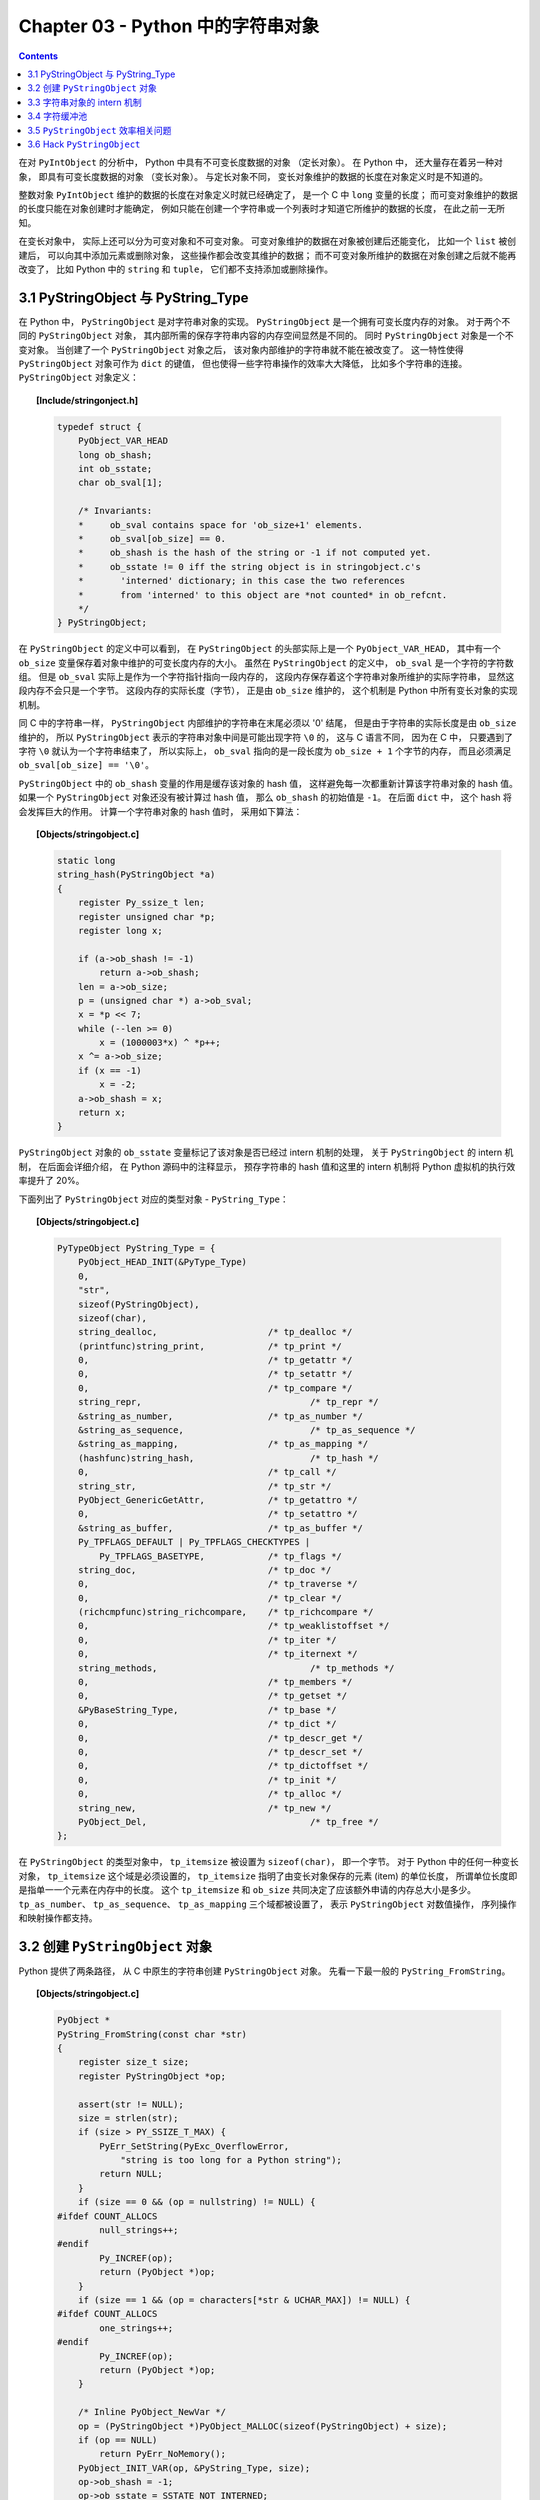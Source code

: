 ###############################################################################
Chapter 03 - Python 中的字符串对象
###############################################################################

.. contents::

在对 ``PyIntObject`` 的分析中， Python 中具有不可变长度数据的对象 （定长对象）\
。 在 Python 中， 还大量存在着另一种对象， 即具有可变长度数据的对象 （变长对象\
）。 与定长对象不同， 变长对象维护的数据的长度在对象定义时是不知道的。 

整数对象 ``PyIntObject`` 维护的数据的长度在对象定义时就已经确定了， 是一个 C \
中 ``long`` 变量的长度； 而可变对象维护的数据的长度只能在对象创建时才能确定， 例\
如只能在创建一个字符串或一个列表时才知道它所维护的数据的长度， 在此之前一无所知。

在变长对象中， 实际上还可以分为可变对象和不可变对象。 可变对象维护的数据在对象被\
创建后还能变化， 比如一个 ``list`` 被创建后， 可以向其中添加元素或删除对象， 这\
些操作都会改变其维护的数据； 而不可变对象所维护的数据在对象创建之后就不能再改变\
了， 比如 Python 中的 ``string`` 和 ``tuple``， 它们都不支持添加或删除操作。 

*******************************************************************************
3.1 PyStringObject 与 PyString_Type
*******************************************************************************

在 Python 中， ``PyStringObject`` 是对字符串对象的实现。 ``PyStringObject`` 是\
一个拥有可变长度内存的对象。 对于两个不同的 ``PyStringObject`` 对象， 其内部所\
需的保存字符串内容的内存空间显然是不同的。 同时 ``PyStringObject`` 对象是一个不\
变对象。 当创建了一个 ``PyStringObject`` 对象之后， 该对象内部维护的字符串就不\
能在被改变了。 这一特性使得 ``PyStringObject`` 对象可作为 ``dict`` 的键值， 但\
也使得一些字符串操作的效率大大降低， 比如多个字符串的连接。 ``PyStringObject`` \
对象定义： 

.. topic:: [Include/stringonject.h]

    .. code-block:: c  

        typedef struct {
            PyObject_VAR_HEAD
            long ob_shash;
            int ob_sstate;
            char ob_sval[1];

            /* Invariants:
            *     ob_sval contains space for 'ob_size+1' elements.
            *     ob_sval[ob_size] == 0.
            *     ob_shash is the hash of the string or -1 if not computed yet.
            *     ob_sstate != 0 iff the string object is in stringobject.c's
            *       'interned' dictionary; in this case the two references
            *       from 'interned' to this object are *not counted* in ob_refcnt.
            */
        } PyStringObject;

在 ``PyStringObject`` 的定义中可以看到， 在 ``PyStringObject`` 的头部实际上是一\
个 ``PyObject_VAR_HEAD``， 其中有一个 ``ob_size`` 变量保存着对象中维护的可变长\
度内存的大小。 虽然在 ``PyStringObject`` 的定义中， ``ob_sval`` 是一个字符的字\
符数组。 但是 ``ob_sval`` 实际上是作为一个字符指针指向一段内存的， 这段内存保存\
着这个字符串对象所维护的实际字符串， 显然这段内存不会只是一个字节。 这段内存的实\
际长度（字节）， 正是由 ``ob_size`` 维护的， 这个机制是 Python 中所有变长对象的\
实现机制。 

同 C 中的字符串一样， ``PyStringObject`` 内部维护的字符串在末尾必须以 '\0' 结尾\
， 但是由于字符串的实际长度是由 ``ob_size`` 维护的， 所以 ``PyStringObject`` 表\
示的字符串对象中间是可能出现字符 ``\0`` 的， 这与 C 语言不同， 因为在 C 中， 只\
要遇到了字符 ``\0`` 就认为一个字符串结束了， 所以实际上， ``ob_sval`` 指向的是\
一段长度为 ``ob_size + 1`` 个字节的内存， 而且必须满足 \
``ob_sval[ob_size] == '\0'``。

``PyStringObject`` 中的 ``ob_shash`` 变量的作用是缓存该对象的 hash 值， 这样避\
免每一次都重新计算该字符串对象的 hash 值。 如果一个 ``PyStringObject`` 对象还没\
有被计算过 hash 值， 那么 ``ob_shash`` 的初始值是 ``-1``。 在后面 ``dict`` 中\
， 这个 hash 将会发挥巨大的作用。 计算一个字符串对象的 hash 值时， 采用如下算法： 

.. topic:: [Objects/stringobject.c]

    .. code-block:: c

        static long
        string_hash(PyStringObject *a)
        {
            register Py_ssize_t len;
            register unsigned char *p;
            register long x;

            if (a->ob_shash != -1)
                return a->ob_shash;
            len = a->ob_size;
            p = (unsigned char *) a->ob_sval;
            x = *p << 7;
            while (--len >= 0)
                x = (1000003*x) ^ *p++;
            x ^= a->ob_size;
            if (x == -1)
                x = -2;
            a->ob_shash = x;
            return x;
        }

``PyStringObject`` 对象的 ``ob_sstate`` 变量标记了该对象是否已经过 intern 机制\
的处理， 关于 ``PyStringObject`` 的 intern 机制， 在后面会详细介绍， 在 Python \
源码中的注释显示， 预存字符串的 hash 值和这里的 intern 机制将 Python 虚拟机的执\
行效率提升了 20%。

下面列出了 ``PyStringObject`` 对应的类型对象 - ``PyString_Type``：

.. topic:: [Objects/stringobject.c]

    .. code-block:: c    

        PyTypeObject PyString_Type = {
            PyObject_HEAD_INIT(&PyType_Type)
            0,
            "str",
            sizeof(PyStringObject),
            sizeof(char),
            string_dealloc, 			/* tp_dealloc */
            (printfunc)string_print, 		/* tp_print */
            0,					/* tp_getattr */
            0,					/* tp_setattr */
            0,					/* tp_compare */
            string_repr, 				/* tp_repr */
            &string_as_number,			/* tp_as_number */
            &string_as_sequence,			/* tp_as_sequence */
            &string_as_mapping,			/* tp_as_mapping */
            (hashfunc)string_hash, 			/* tp_hash */
            0,					/* tp_call */
            string_str,				/* tp_str */
            PyObject_GenericGetAttr,		/* tp_getattro */
            0,					/* tp_setattro */
            &string_as_buffer,			/* tp_as_buffer */
            Py_TPFLAGS_DEFAULT | Py_TPFLAGS_CHECKTYPES |
                Py_TPFLAGS_BASETYPE,		/* tp_flags */
            string_doc,				/* tp_doc */
            0,					/* tp_traverse */
            0,					/* tp_clear */
            (richcmpfunc)string_richcompare,	/* tp_richcompare */
            0,					/* tp_weaklistoffset */
            0,					/* tp_iter */
            0,					/* tp_iternext */
            string_methods,				/* tp_methods */
            0,					/* tp_members */
            0,					/* tp_getset */
            &PyBaseString_Type,			/* tp_base */
            0,					/* tp_dict */
            0,					/* tp_descr_get */
            0,					/* tp_descr_set */
            0,					/* tp_dictoffset */
            0,					/* tp_init */
            0,					/* tp_alloc */
            string_new,				/* tp_new */
            PyObject_Del,	                	/* tp_free */
        };

在 ``PyStringObject`` 的类型对象中， ``tp_itemsize`` 被设置为 ``sizeof(char)``\
， 即一个字节。 对于 Python 中的任何一种变长对象， ``tp_itemsize`` 这个域是必须\
设置的， ``tp_itemsize`` 指明了由变长对象保存的元素 (item) 的单位长度， 所谓单\
位长度即是指单一一个元素在内存中的长度。 这个 ``tp_itemsize`` 和 ``ob_size`` 共\
同决定了应该额外申请的内存总大小是多少。 ``tp_as_number``、 ``tp_as_sequence``\
、 ``tp_as_mapping`` 三个域都被设置了， 表示 ``PyStringObject`` 对数值操作， 序\
列操作和映射操作都支持。 

*******************************************************************************
3.2 创建 ``PyStringObject`` 对象
*******************************************************************************

Python 提供了两条路径， 从 C 中原生的字符串创建 ``PyStringObject`` 对象。 先看\
一下最一般的 ``PyString_FromString``。  

.. topic:: [Objects/stringobject.c]
    
    .. code-block:: C

        PyObject *
        PyString_FromString(const char *str)
        {
            register size_t size;
            register PyStringObject *op;

            assert(str != NULL);
            size = strlen(str);
            if (size > PY_SSIZE_T_MAX) {
                PyErr_SetString(PyExc_OverflowError,
                    "string is too long for a Python string");
                return NULL;
            }
            if (size == 0 && (op = nullstring) != NULL) {
        #ifdef COUNT_ALLOCS
                null_strings++;
        #endif
                Py_INCREF(op);
                return (PyObject *)op;
            }
            if (size == 1 && (op = characters[*str & UCHAR_MAX]) != NULL) {
        #ifdef COUNT_ALLOCS
                one_strings++;
        #endif
                Py_INCREF(op);
                return (PyObject *)op;
            }

            /* Inline PyObject_NewVar */
            op = (PyStringObject *)PyObject_MALLOC(sizeof(PyStringObject) + size);
            if (op == NULL)
                return PyErr_NoMemory();
            PyObject_INIT_VAR(op, &PyString_Type, size);
            op->ob_shash = -1;
            op->ob_sstate = SSTATE_NOT_INTERNED;
            Py_MEMCPY(op->ob_sval, str, size+1);
            /* share short strings */
            if (size == 0) {
                PyObject *t = (PyObject *)op;
                PyString_InternInPlace(&t);
                op = (PyStringObject *)t;
                nullstring = op;
                Py_INCREF(op);
            } else if (size == 1) {
                PyObject *t = (PyObject *)op;
                PyString_InternInPlace(&t);
                op = (PyStringObject *)t;
                characters[*str & UCHAR_MAX] = op;
                Py_INCREF(op);
            }
            return (PyObject *) op;
        }

        // 上述代码是 Python 2.5 源码，以下是书中的代码

        PyObject *
        PyString_FromString(const char *str)
        {
            register size_t size;
            register PyStringObject *op;

            // [1]: 判断字符串长度
            size = strlen(str);
            if (size > PY_SSIZE_T_MAX) {
                return NULL;
            }

            // [2]: 处理 NULL string
            if (size == 0 && (op = nullstring) != NULL) {
                return (PyObject *)op;
            }

            // [3]: 处理字符
            if (size == 1 && (op = characters[*str & UCHAR_MAX]) != NULL) {
                return (PyObject *)op;
            }

            /* Inline PyObject_NewVar */
            // [4]: 创建新的 PyStringObject 对象， 并初始化
            op = (PyStringObject *)PyObject_MALLOC(sizeof(PyStringObject) + size);
            PyObject_INIT_VAR(op, &PyString_Type, size);
            op->ob_shash = -1;
            op->ob_sstate = SSTATE_NOT_INTERNED;
            Py_MEMCPY(op->ob_sval, str, size+1);
            /* share short strings */
            if (size == 0) {
                PyObject *t = (PyObject *)op;
                PyString_InternInPlace(&t);
                op = (PyStringObject *)t;
                nullstring = op;
                Py_INCREF(op);
            } else if (size == 1) {
                PyObject *t = (PyObject *)op;
                PyString_InternInPlace(&t);
                op = (PyStringObject *)t;
                characters[*str & UCHAR_MAX] = op;
                Py_INCREF(op);
            }
            return (PyObject *) op;
        }

显然传给 ``PyString_FromString`` 的参数必须是一个指向 NUL (``\0``) 结尾的字符串\
指针。 在从一个原生字符串创建 ``PyStringObject`` 时， 首先代码 [1] 处检查该字符\
数组的长度， 如果长度大于了 ``PY_SSIZE_T_MAX``， Python 将不会创建对应的 \
``PyStringObject`` 对象。 ``PY_SSIZE_T_MAX`` 是一个与平台相关的值， 在 Win32 \
系统下， 该值为 ``2 147 483 647``， 即 2GB。 

在代码 [2] 处， 检查传入的字符串是否是一个空串， 对于空串， Python 并不是每次都\
会创建相应的 ``PyStringObject``。 Python 运行时有一个 ``PyStringObject`` 对象\
指针 ``nullstring`` 专门负责处理空的字符数组。 如果第一次在一个空字符串基础上创\
建 ``PyStringObject``， 由于 ``nullstring`` 指针被初始化为 ``NULL``， 所以 \
Python 会为这个空字符建立一个 ``PyStringObject`` 对象， 将这个 \
``PyStringObject`` 对象通过 intern 机制进行共享， 然后将 ``nullstring`` 指向这\
个被共享的对象。 如果在以后 Python 检查到需要为一个空字符串创建 \
``PyStringObject`` 对象， 这时 ``nullstring`` 已经存在了， 就直接返回 \
``nullstring`` 的引用。

如果不是创建空字符串对象， 接下来的进行的动作就是申请内存， 创建 \
``PyStringObject`` 对象。 代码 [4] 处申请的内存除了 ``PyStringObject`` 的内存\
， 还有为字符数组内的元素申请的额外内存。 然后将 hash 缓存值设为 ``-1``， 将 \
intern 标志设为 ``SSTATE_NOT_INTERNED``。 最后将参数 ``str`` 指向字符数组内的字\
符拷贝到 ``PyStringObject`` 所维护的空间中， 在拷贝的过程中， 将字符数组最后的 \
``\0`` 字符也拷贝了。 假如对字符数组 "Python" 建立 ``PyStringObject`` 对象， 那\
么对象建立完成后在内存中的状态如图： 

.. figure:: img/3-1.png
    :align: center

    图 3-1 新创建的 PyStringObject 对象的内存布局

在 ``PyString_FromString`` 之外， 还有一条创建 ``PyStringObject`` 对象的途径 \
- ``PyString_FromStringAndSize``:

.. topic:: [Objects/stringobject.c]

    .. code-block:: c 

        //[书中的代码]

        PyObject* PyString_FromStringAndSize(const char *str, Py_ssize_t size)
        {
            register PyStringObject *op;
            // 处理 null string
            if (size == 0 && (op = nullstring) != NULL) {
                return (PyObject *)op;
            }
            // 处理字符
            if (size == 1 && str != NULL &&
                (op = characters[*str & UCHAR_MAX]) != NULL)
            {
                return (PyObject *)op;
            }
            // 创建新的 PyStringObject 对象， 并初始化
            /* Inline PyObject_NewVar */
            op = (PyStringObject *)PyObject_MALLOC(sizeof(PyStringObject) + size);
            if (op == NULL)
                return PyErr_NoMemory();
            PyObject_INIT_VAR(op, &PyString_Type, size);
            op->ob_shash = -1;
            op->ob_sstate = SSTATE_NOT_INTERNED;
            if (str != NULL)
                Py_MEMCPY(op->ob_sval, str, size);
            op->ob_sval[size] = '\0';
            /* share short strings */
            if (size == 0) {
                PyObject *t = (PyObject *)op;
                PyString_InternInPlace(&t);
                op = (PyStringObject *)t;
                nullstring = op;
                Py_INCREF(op);
            } else if (size == 1 && str != NULL) {
                PyObject *t = (PyObject *)op;
                PyString_InternInPlace(&t);
                op = (PyStringObject *)t;
                characters[*str & UCHAR_MAX] = op;
                Py_INCREF(op);
            }
            return (PyObject *) op;
        }

        //[代码包中的代码]    

        PyObject *
        PyString_FromStringAndSize(const char *str, Py_ssize_t size)
        {
            register PyStringObject *op;
            assert(size >= 0);
            if (size == 0 && (op = nullstring) != NULL) {
        #ifdef COUNT_ALLOCS
                null_strings++;
        #endif
                Py_INCREF(op);
                return (PyObject *)op;
            }
            if (size == 1 && str != NULL &&
                (op = characters[*str & UCHAR_MAX]) != NULL)
            {
        #ifdef COUNT_ALLOCS
                one_strings++;
        #endif
                Py_INCREF(op);
                return (PyObject *)op;
            }

            /* Inline PyObject_NewVar */
            op = (PyStringObject *)PyObject_MALLOC(sizeof(PyStringObject) + size);
            if (op == NULL)
                return PyErr_NoMemory();
            PyObject_INIT_VAR(op, &PyString_Type, size);
            op->ob_shash = -1;
            op->ob_sstate = SSTATE_NOT_INTERNED;
            if (str != NULL)
                Py_MEMCPY(op->ob_sval, str, size);
            op->ob_sval[size] = '\0';
            /* share short strings */
            if (size == 0) {
                PyObject *t = (PyObject *)op;
                PyString_InternInPlace(&t);
                op = (PyStringObject *)t;
                nullstring = op;
                Py_INCREF(op);
            } else if (size == 1 && str != NULL) {
                PyObject *t = (PyObject *)op;
                PyString_InternInPlace(&t);
                op = (PyStringObject *)t;
                characters[*str & UCHAR_MAX] = op;
                Py_INCREF(op);
            }
            return (PyObject *) op;
        }

``PyString_FromStringAndSize`` 的操作过程和 ``PyString_FromString`` 一般无二\
， 只是有一点， ``PyString_FromString`` 传入的参数必须是以 NUL (``\0``) 结尾的\
字符数组的指针， 而 ``PyString_FromStringAndSize`` 没有这样的要求， 因为通过传\
入的 ``size`` 参数就可以确定需要拷贝的字符的个数。

*******************************************************************************
3.3 字符串对象的 intern 机制
*******************************************************************************

无论是 ``PyString_FromString`` 还是 ``PyString_FromStringAndSize``， 当字符数\
组的长度为 0 或 1 时， 需要进行一个特别的动作： ``PyString_InternInPlace``。 就\
是前文中提到的 intern 机制。

.. topic:: [Objects/stringobject.c]

    .. code-block:: c 

        PyObject *
        PyString_FromString(const char *str)
        {
            register size_t size;
            register PyStringObject *op;

            // [1]: 判断字符串长度
            size = strlen(str);
            if (size > PY_SSIZE_T_MAX) {
                return NULL;
            }

            // [2]: 处理 NULL string
            if (size == 0 && (op = nullstring) != NULL) {
                return (PyObject *)op;
            }

            // [3]: 处理字符
            if (size == 1 && (op = characters[*str & UCHAR_MAX]) != NULL) {
                return (PyObject *)op;
            }

            /* Inline PyObject_NewVar */
            // [4]: 创建新的 PyStringObject 对象， 并初始化
            op = (PyStringObject *)PyObject_MALLOC(sizeof(PyStringObject) + size);
            PyObject_INIT_VAR(op, &PyString_Type, size);
            op->ob_shash = -1;
            op->ob_sstate = SSTATE_NOT_INTERNED;
            Py_MEMCPY(op->ob_sval, str, size+1);
            /* share short strings */
            // intern (共享) 长度较短的 PyStringObject 对象
            if (size == 0) {
                PyObject *t = (PyObject *)op;
                PyString_InternInPlace(&t);
                op = (PyStringObject *)t;
                nullstring = op;
                Py_INCREF(op);
            } else if (size == 1) {
                PyObject *t = (PyObject *)op;
                PyString_InternInPlace(&t);
                op = (PyStringObject *)t;
                characters[*str & UCHAR_MAX] = op;
                Py_INCREF(op);
            }
            return (PyObject *) op;
        }

``PyStringObject`` 对象的 intern 机制的目的是： 对于被 intern 之后的字符串， 比\
如 "Ruby"， 在整个 Python 的运行期间， 系统中都只有唯一的一个与字符串 "Ruby" 对\
应的 ``PyStringObject`` 对象。 这样当判断两个 ``PyStringObject`` 对象是否相同时\
， 如果它们都被 intern 了， 那么只需要简单地检查它们对应的 ``PyObject*`` 是否相\
同即可。 这个机制既节省了空间， 又简化了对 ``PyStringObject`` 对象的比较。 \
``PyString_InternInPlace`` 负责完成对一个对象进行 intern 操作的函数。

.. topic:: [Objects/stringobject.c]

    .. code-block:: c

        void
        PyString_InternInPlace(PyObject **p)
        {
            register PyStringObject *s = (PyStringObject *)(*p);
            PyObject *t;
            if (s == NULL || !PyString_Check(s))
                Py_FatalError("PyString_InternInPlace: strings only please!");
            /* If it's a string subclass, we don't really know what putting
            it in the interned dict might do. */
            if (!PyString_CheckExact(s))
                return;
            if (PyString_CHECK_INTERNED(s))
                return;
            if (interned == NULL) {
                interned = PyDict_New();
                if (interned == NULL) {
                    PyErr_Clear(); /* Don't leave an exception */
                    return;
                }
            }
            t = PyDict_GetItem(interned, (PyObject *)s);
            if (t) {
                Py_INCREF(t);
                Py_DECREF(*p);
                *p = t;
                return;
            }

            if (PyDict_SetItem(interned, (PyObject *)s, (PyObject *)s) < 0) {
                PyErr_Clear();
                return;
            }
            /* The two references in interned are not counted by refcnt.
            The string deallocator will take care of this */
            s->ob_refcnt -= 2;
            PyString_CHECK_INTERNED(s) = SSTATE_INTERNED_MORTAL;
        }

        //[上述代码是代码包中的代码，下面的是书中的代码]

        void
        PyString_InternInPlace(PyObject **p)
        {
            register PyStringObject *s = (PyStringObject *)(*p);
            PyObject *t;
            // 对 PyStringObject 进行类型和状态检查
            if (!PyString_CheckExact(s))
                return;
            if (PyString_CHECK_INTERNED(s))
                return;
            // 创建记录经 intern 机制处理后的 PyStringObject 的 dict
            if (interned == NULL) {
                interned = PyDict_New();
            }
            // [1] : 检查 PyStringObject 对象 S 是否存在对应的 intern 后的 PyStringObject 对象
            t = PyDict_GetItem(interned, (PyObject *)s);
            if (t) {
                // 注意这里对引用计数的调整
                Py_INCREF(t);
                Py_DECREF(*p);
                *p = t;
                return;
            }

            // [2] : 在 interned 中记录检查 PyStringObject 对象 S 
            PyDict_SetItem(interned, (PyObject *)s, (PyObject *)s);

            /* The two references in interned are not counted by refcnt.
            The string deallocator will take care of this */
            // [3] : 注意这里对引用计数的调整
            s->ob_refcnt -= 2;
            // [4] : 调整 S 中的 intern 状态标志
            PyString_CHECK_INTERNED(s) = SSTATE_INTERNED_MORTAL;
        }

``PyString_InternInPlace`` 首先会进行一系列的检查， 其中包括：

- 检查传入的对象是否是一个 ``PyStringObject`` 对象， intern 机制只能应用在 \
  ``PyStringObject`` 对象上， 甚至对于它的派生类对象系统都不会应用 intern 机制。 

- 检查传入的 ``PyStringObject`` 对象是否已经被 intern 机制处理过了， Python 不\
  会对同一个 ``PyStringObject`` 对象进行一次以上的 intern 操作。 

intern 机制的核心在于 interned， interned 在 **stringobject.c** 中被定义为： \
``static PyObject *interned``。

在代码中 interned 实际指向的是 ``PyDict_New`` 创建的一个对象。 ``PyDict_New`` \
实际上创建了一个 ``PyDictObject`` 对象， 即 Python 中常用的 ``dict``。 可以看作\
是 C++ 中的 map， 即 ``map<PyObject*, PyObject*>``。 C++ 我不懂， 先记下笔记。 

interned 机制的关键就是在系统中有一个 key value 映射关系的集合， 集合的名称叫\
做 interned。 其中记录着被 intern 机制处理过的 ``PyStringObject`` 对象。 当对一\
个 ``PyStringObject`` 对象 a 应用 intern 机制时， 首先会在 interned 这个 dict \
中检查是否有满足以下条件的对象 b： b 中维护的原生字符串与 a 相同。 如果确实存在\
对象 b， 那么指向 a 的 ``PyObject`` 指针会指向 b， 而 a 的引用计数减 1， 而 a \
只是一个被临时创建的对象。 如果 interned 中不存在这样的 b， 那么就在代码 [2] 处\
将 a 记录到 interned 中。 

下图展示了如果 interned 中存在这样的对象 b， 再对 a 进行 intern 操作时， 原本指\
向 a 的 ``PyObject*`` 指针的变化： 

.. figure:: img/3-2.png
    :align: center

    图 3-2 intern 机制示意图

对于被 intern 机制处理的 ``PyStringObject`` 对象， Python 采用了特殊的引用计数\
机制。 在将一个 ``PyStringObject`` 对象 a 的 ``PyObject`` 指针作为 key 和 \
value 添加到 interned 中时， ``PyDictObject`` 对象会通过这两个指针对 a 的引用计\
数进行两次加 1 的操作。 但是 Python 的设计者规定在 interned 中 a 的指针不能被视\
为对象 a 的有效引用， 因为如果是有效引用的话， 那么 a 的引用计数在 Python 结束\
之前永远不能为 0， 因为 interned 中至少有两个指针引用了 a， 那么删除 a 就永远不\
可能了。

因此 interned 中的指针不能作为 a 的有效引用。 这就是代码 [3] 处会将引用计数减 \
2 的原因。 在 A 的引用计数在某个时刻减为 0 之后， 系统将会销毁对象 a， 同时会\
在 interned 中删除指向 a 的指针， 在 ``string_dealloc`` 代码中得到验证： 

.. topic:: [Objects/stringobject.c]

    .. code-block:: c 

        static void
        string_dealloc(PyObject *op)
        {
            switch (PyString_CHECK_INTERNED(op)) {
                case SSTATE_NOT_INTERNED:
                    break;

                case SSTATE_INTERNED_MORTAL:
                    /* revive dead object temporarily for DelItem */
                    op->ob_refcnt = 3;
                    if (PyDict_DelItem(interned, op) != 0)
                        Py_FatalError(
                            "deletion of interned string failed");
                    break;

                case SSTATE_INTERNED_IMMORTAL:
                    Py_FatalError("Immortal interned string died.");

                default:
                    Py_FatalError("Inconsistent interned string state.");
            }
            op->ob_type->tp_free(op);
        }

Python 在创建一个字符串的时候， 会首先在 interned 中检查是否已经有改字符串对应\
的 ``PyStringObject`` 对象， 如有则不用创建新的。 这样会节省内存空间， 但是 \
Python 并不是在创建 ``PyStringObject`` 时就通过 interned 实现了节省空间的目的\
。 事实上从 ``PyString_FromString`` 中可以看到， 无论如何， 一个合法的 \
``PyStringObject`` 对象是会被创建的， 同样 ``PyString_InternInPlace`` 也只对 \
``PyStringObject`` 起作用。 Python 始终会为字符串 s 创建 ``PyStringObject`` 对\
象， 尽管 s 中维护的原生字符数组在 interned 中已经有一个与之对应的 \
``PyStringObject`` 对象了。 而 intern 机制是在 s 被创建后才起作用的， 通常 \
Python 在运行时创建了一个 ``PyStringObject`` 对象 temp 后， 基本上都会调用 \
``PyString_InternInPlace`` 对 temp 进行处理， intern 机制会减少 temp 的引用计\
数， temp 对象会由于引用计数减为 0 而被销毁。 

Python 提供了一个以 ``char*`` 为参数的 intern 机制相关的函数用来直接对 C 原生字\
符串上做 intern 操作： 

.. code-block:: c 

    PyObject *
    PyString_InternFromString(const char *cp)
    {
        PyObject *s = PyString_FromString(cp);
        if (s == NULL)
            return NULL;
        PyString_InternInPlace(&s);
        return s;
    }

临时对象仍然被创建出来， 实际上在 Python 中， 必须创建一个临时的 \
``PyStringObject`` 对象来完成 interne 操作。 因为 ``PyDictObject`` 必须以 \
``PyObject *`` 指针作为键。 

实际上被 intern 机制处理后的 ``PyStringObject`` 对象分为两类， 一类处于 \
``SSTATE_INTERNED_IMMORTAL`` 状态， 而另一类则处于 ``SSTATE_INTERNED_MORTAL`` \
状态， 这两种状态的区别在 ``string_dealloc`` 中可以清晰地看到， 显然 \
``SSTATE_INTERNED_IMMORTAL`` 状态的 ``PyStringObject`` 对象是永远不会被销毁的\
， 它将与 Python 虚拟机共存， 即同年同月同日死。 

``PyString_InternInPlace`` 只能创建 ``SSTATE_INTERNED_MORTAL`` 状态的 \
``PyStringObject`` 对象， 如果想创建 ``SSTATE_INTERNED_IMMORTAL`` 状态的对象\
， 必须通过另一个接口， 在调用 ``PyString_InternInPlace`` 后， 强制改变 \
``PyStringObject`` 的 intern 状态。 

.. code-block:: c 

    void
    PyString_InternImmortal(PyObject **p)
    {
        PyString_InternInPlace(p);
        if (PyString_CHECK_INTERNED(*p) != SSTATE_INTERNED_IMMORTAL) {
            PyString_CHECK_INTERNED(*p) = SSTATE_INTERNED_IMMORTAL;
            Py_INCREF(*p);
        }
    }

*******************************************************************************
3.4 字符缓冲池
*******************************************************************************

Python 为 ``PyStringObject`` 中的一个字节的字符对应的 ``PyStringObject`` 对象\
也设计了一个对象池 ``characters``:

.. topic:: [Objects/stringobject.c]

    .. code-block:: c 

        static PyStringObject *characters[UCHAR_MAX + 1];

``UCHAR_MAX`` 是在系统头文件中定义的常量， 这是一个平台相关的常量， 在 Win32 平\
台下： 

.. code-block:: c 

    #define UCHAR_MAX    0xff   

这个被定义在 C 语言的 **limits.h** 头文件中。 

在 Python 的整数对象体系中， 小整数的缓冲池是在 Python 初始化的时候被创建的， \
而字符串对象体系中的字符缓冲池则是以静态变量的形式存在。 在 Python 初始化完成之\
后， 缓冲池中的所有 ``PyStringObject`` 指针都为空。 

创建一个 ``PyStringObject`` 对象时， 无论是通过调用 ``PyString_FromString`` 还\
是通过调用 ``PyString_FromStringAndSize``， 若字符串实际就一个字符， 则会进行如\
下操作： 

.. topic:: [Objects/stringobject.c]

    .. code-block:: c 

        PyObject *
        PyString_FromStringAndSize(const char *str, Py_ssize_t size)
        {
            ...
            else if (size == 1 && str != NULL) {
                PyObject *t = (PyObject *)op;
                PyString_InternInPlace(&t);
                op = (PyStringObject *)t;
                characters[*str & UCHAR_MAX] = op;
                Py_INCREF(op);
            }
            return (PyObject *) op;
        }

        // 代码
        PyObject *
        PyString_FromStringAndSize(const char *str, Py_ssize_t size)
        {
            register PyStringObject *op;
            assert(size >= 0);
            if (size == 0 && (op = nullstring) != NULL) {
        #ifdef COUNT_ALLOCS
                null_strings++;
        #endif
                Py_INCREF(op);
                return (PyObject *)op;
            }
            if (size == 1 && str != NULL &&
                (op = characters[*str & UCHAR_MAX]) != NULL)
            {
        #ifdef COUNT_ALLOCS
                one_strings++;
        #endif
                Py_INCREF(op);
                return (PyObject *)op;
            }

            /* Inline PyObject_NewVar */
            op = (PyStringObject *)PyObject_MALLOC(sizeof(PyStringObject) + size);
            if (op == NULL)
                return PyErr_NoMemory();
            PyObject_INIT_VAR(op, &PyString_Type, size);
            op->ob_shash = -1;
            op->ob_sstate = SSTATE_NOT_INTERNED;
            if (str != NULL)
                Py_MEMCPY(op->ob_sval, str, size);
            op->ob_sval[size] = '\0';
            /* share short strings */
            if (size == 0) {
                PyObject *t = (PyObject *)op;
                PyString_InternInPlace(&t);
                op = (PyStringObject *)t;
                nullstring = op;
                Py_INCREF(op);
            } else if (size == 1 && str != NULL) {
                PyObject *t = (PyObject *)op;
                PyString_InternInPlace(&t);
                op = (PyStringObject *)t;
                characters[*str & UCHAR_MAX] = op;
                Py_INCREF(op);
            }
            return (PyObject *) op;
        }

先对所创建的字符串 (字符) 对象进行 intern 操作， 在将 intern 的结果缓存到字符缓\
冲池 ``characters`` 中。 图 3-3 演示了缓存一个字符到对应的 ``PyStringObject`` \
对象的过程。

.. figure:: img/3-3.png
    :align: center

    图 3-3 创建字符对应的 PyStringObject 对象

3 条带有标号的曲线既代表指针， 有代表进行操作的顺序： 

1. 创建 ``PyStringObject`` 对象 ``<string p>``；

2. 对对象 ``<string p>`` 进行 intern 操作；

3. 将对象 ``<string p>`` 缓存至字符串缓冲池中。 

在创建 ``PyStringObject`` 时， 会首先检查所要创建的是否是一个字符对象， 然后检\
查字符缓冲池中是否包含这个字符的字符对象的缓冲， 若有直接返回这个缓冲对象即可：

.. topic:: [Objects/stringobject.c]

    .. code-block:: c 

        PyObject *
        PyString_FromStringAndSize(const char *str, Py_ssize_t size)
        {
            register PyStringObject *op;
            ...
            if (size == 1 && str != NULL &&
                (op = characters[*str & UCHAR_MAX]) != NULL)
            {
                return (PyObject *)op;
            }

        ...
        }

*******************************************************************************
3.5 ``PyStringObject`` 效率相关问题
*******************************************************************************

Python 的字符串连接时严重影响 Python 程序执行效率， Python 通过 "+" 进行字符串\
连接的方法效率极其低下， 根源在于 Python 中的 ``PyStringObject`` 对象是一个不可\
变对象。 这意味着进行字符串连接时， 必须创建一个新的 ``PyStringObject`` 对象。 \
这样如果要连接 N 个 ``PyStringObject`` 对象， 就必须进行 ``N - 1`` 次的内存申请\
及搬运工作。 

推荐的做法是通过利用 ``PyStringObject`` 对象的 ``join`` 操作来对存储在 \
``list`` 或 ``tuple`` 中的一组 ``PyStringObject`` 对象进行连接操作， 这样只需分\
配一次内存， 执行效率大大提高。

通过 "+" 操作符对字符串进行连接时， 会调用 ``string_concat`` 函数：

.. topic:: [Objects/stringobject.c]

    .. code-block:: c 

        static PyObject *
        string_concat(register PyStringObject *a, register PyObject *bb)
        {
            register Py_ssize_t size;
            register PyStringObject *op;
            if (!PyString_Check(bb)) {
        #ifdef Py_USING_UNICODE
                if (PyUnicode_Check(bb))
                    return PyUnicode_Concat((PyObject *)a, bb);
        #endif
                PyErr_Format(PyExc_TypeError,
                        "cannot concatenate 'str' and '%.200s' objects",
                        bb->ob_type->tp_name);
                return NULL;
            }
        #define b ((PyStringObject *)bb)
            /* Optimize cases with empty left or right operand */
            if ((a->ob_size == 0 || b->ob_size == 0) &&
                PyString_CheckExact(a) && PyString_CheckExact(b)) {
                if (a->ob_size == 0) {
                    Py_INCREF(bb);
                    return bb;
                }
                Py_INCREF(a);
                return (PyObject *)a;
            }
            // 计算字符串连接后的长度 size 
            size = a->ob_size + b->ob_size;
            if (size < 0) {
                PyErr_SetString(PyExc_OverflowError,
                        "strings are too large to concat");
                return NULL;
            }
            
            /* Inline PyObject_NewVar */
            // 创建新的 PyStringObject 对象 ， 其维护的用于存储字符的内存长度为 size
            op = (PyStringObject *)PyObject_MALLOC(sizeof(PyStringObject) + size);
            if (op == NULL)
                return PyErr_NoMemory();
            PyObject_INIT_VAR(op, &PyString_Type, size);
            op->ob_shash = -1;
            op->ob_sstate = SSTATE_NOT_INTERNED;
            // 将 a 和 b 中的字符拷贝到新建的 PyStringObject 中 
            Py_MEMCPY(op->ob_sval, a->ob_sval, a->ob_size);
            Py_MEMCPY(op->ob_sval + a->ob_size, b->ob_sval, b->ob_size);
            op->ob_sval[size] = '\0';
            return (PyObject *) op;
        #undef b
        }

对于任意两个 ``PyStringObject`` 对象的连接， 就会进行一次内存申请的动作。 而如\
果利用 ``PyStringObject`` 对象的 ``join`` 操作， 则会进行如下的动作 (假设是对 \
``list`` 中的 ``PyStringObject`` 对象进行连接)：

.. topic:: [Objects/stringobject.c]

    .. code-block:: c  

        static PyObject *
        string_join(PyStringObject *self, PyObject *orig)
        {
            char *sep = PyString_AS_STRING(self);
            // 假设调用 "abc".join(list) ， 那么 self 就是 "abc" 对应的 PyStringObject 
            // 对象 ， 所以 seplen 中存储着 abc 的长度 。 
            const Py_ssize_t seplen = PyString_GET_SIZE(self);
            PyObject *res = NULL;
            char *p;
            Py_ssize_t seqlen = 0;
            size_t sz = 0;
            Py_ssize_t i;
            PyObject *seq, *item;

            seq = PySequence_Fast(orig, "");
            if (seq == NULL) {
                return NULL;
            }
            
            // 获取 list 中 PyStringObject 对象的个数， 保存在 seqlen 中
            seqlen = PySequence_Size(seq);
            if (seqlen == 0) {
                Py_DECREF(seq);
                return PyString_FromString("");
            }
            if (seqlen == 1) {
                item = PySequence_Fast_GET_ITEM(seq, 0);
                if (PyString_CheckExact(item) || PyUnicode_CheckExact(item)) {
                    Py_INCREF(item);
                    Py_DECREF(seq);
                    return item;
                }
            }

            /* There are at least two things to join, or else we have a subclass
            * of the builtin types in the sequence.
            * Do a pre-pass to figure out the total amount of space we'll
            * need (sz), see whether any argument is absurd, and defer to
            * the Unicode join if appropriate.
            */
            // 遍历 list 中每个字符串 ， 累加获得 连接 list 中所有字符串后的长度
            for (i = 0; i < seqlen; i++) {
                const size_t old_sz = sz;
                // seq为python 中的 list 对象 ， 这里获取其中第 i 个字符串 。
                item = PySequence_Fast_GET_ITEM(seq, i);
                if (!PyString_Check(item)){
        #ifdef Py_USING_UNICODE
                    if (PyUnicode_Check(item)) {
                        /* Defer to Unicode join.
                        * CAUTION:  There's no gurantee that the
                        * original sequence can be iterated over
                        * again, so we must pass seq here.
                        */
                        PyObject *result;
                        result = PyUnicode_Join((PyObject *)self, seq);
                        Py_DECREF(seq);
                        return result;
                    }
        #endif
                    PyErr_Format(PyExc_TypeError,
                            "sequence item %zd: expected string,"
                            " %.80s found",
                            i, item->ob_type->tp_name);
                    Py_DECREF(seq);
                    return NULL;
                }
                sz += PyString_GET_SIZE(item);
                if (i != 0)
                    sz += seplen;
                if (sz < old_sz || sz > PY_SSIZE_T_MAX) {
                    PyErr_SetString(PyExc_OverflowError,
                        "join() result is too long for a Python string");
                    Py_DECREF(seq);
                    return NULL;
                }
            }

            /* Allocate result space. */
            // 创建长度为 sz 的 PyStringObject 对象 
            res = PyString_FromStringAndSize((char*)NULL, sz);
            if (res == NULL) {
                Py_DECREF(seq);
                return NULL;
            }

            /* Catenate everything. */
            // 将 list 中的字符串拷贝到新创建的 PyStringObject 对象中 
            p = PyString_AS_STRING(res);
            for (i = 0; i < seqlen; ++i) {
                size_t n;
                item = PySequence_Fast_GET_ITEM(seq, i);
                n = PyString_GET_SIZE(item);
                Py_MEMCPY(p, PyString_AS_STRING(item), n);
                p += n;
                if (i < seqlen - 1) {
                    Py_MEMCPY(p, sep, seplen);
                    p += seplen;
                }
            }

            Py_DECREF(seq);
            return res;
        }

执行 ``join`` 操作时， 会先统计 ``list`` 中共有多少个 ``PyStringObject`` 对象\
， 并统计这些 ``PyStringObject`` 对象所维护的字符串一共的长度， 然后申请内存， \
将 ``list`` 中所有的 ``PyStringObject`` 对象维护的字符串都拷贝到新开辟的内存空\
间中。 这里只进行了一次内存申请就完成了 N 个 ``PyStringObject`` 对象的连接操作\
。 相比于 "+" 提升了效率。

通过在 ``string_concat`` 和 ``string_join`` 中添加输出代码， 可以清晰看到两种字\
符串连接的的区别：

.. figure:: img/3-4.png
    :align: center

    图 3-4 concat 与 join 的区别

*******************************************************************************
3.6 Hack ``PyStringObject``
*******************************************************************************

对 ``PyStringObject`` 对象的运行时的行为进行两项观察。 首先观察 intern 机制， \
在 Python Interactive 环境中， 创建一个 ``PyStringObject`` 对象后， 会对这个 \
``PyStringObject`` 对象进行 intern 操作， 因此期望内容相同的 \
``PyStringObject`` 对象在 intern 后应该是同一个对象， 观察结果：

.. figure:: img/3-5.png
    :align: center

    图 3-5 intern 机制的观察结果

通过在 ``string_length`` 中添加打印地址和引用计数的代码， 可以在 Python 运行期\
间获得每一个 ``PyStringObject`` 对象的地址及引用计数 (在 address 下一行输出的不\
是字符串的长度信息， 已将其更换为引用计数信息)。 对于一般的字符串和单个字符， \
intern 机制最终会使不同的 ``PyStringObject*`` 指针指向相同的对象。 

观察进行缓冲处理的字符对象， 同样在 ``string_length`` 中添加代码， 打印出缓冲池\
中从 a 到 e 的字符对象的引用计数信息。 为了避免执行 ``len()`` 对引用计数的影响\
， 不会对 a 到 e 的字符对象调用 ``len`` 操作， 而是对另外的 ``PyStringObject`` \
对象调用 ``len`` 操作： 

.. code-block:: c 

    static Py_ssize_t
    string_length(PyStringObject *a)
    {
        return a->ob_size;
    }

上述代码是 ``string_length`` 函数的原始代码， 修改为如下：

.. code-block:: c 

    static void ShowCharacter()
    {
        char chA = 'a';
        PyStringObject** posA = characters + (unsigned short)chA;
        int i;
        char value[5];
        int refcnts[5];
        for (i=0; i<5; ++i)
        {
            PyStringObject* strObj = posA[i];
            value[i] = strObj->ob_sval[0];
            refcnts[i] = strObj->ob_refcnt;
        }
        printf(" value: ");
        for (i=0;i<5;++i)
        {
            printf("%c\t", value[i]);
        }
        printf("\nrefcnt: ");
        for (i=0;i<5;++i)
        {
            printf("%d\t", refcnts[i]);
        }
        printf("\n");
    }

图 3-6 展示了观察的结果， 在创建字符对象时， Python 确实只使用了缓冲池里的对象\
， 没有创建新的对象。 

.. figure:: img/3-6.png
    :align: center

    图 3-6 Python 内部的字符缓冲池
